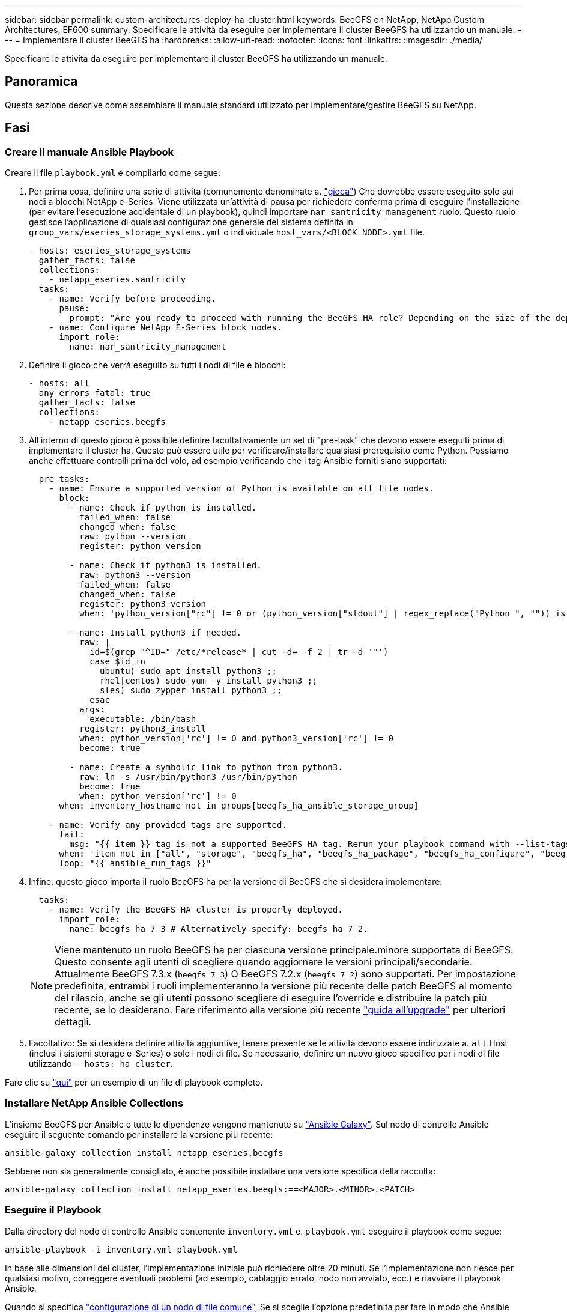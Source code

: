 ---
sidebar: sidebar 
permalink: custom-architectures-deploy-ha-cluster.html 
keywords: BeeGFS on NetApp, NetApp Custom Architectures, EF600 
summary: Specificare le attività da eseguire per implementare il cluster BeeGFS ha utilizzando un manuale. 
---
= Implementare il cluster BeeGFS ha
:hardbreaks:
:allow-uri-read: 
:nofooter: 
:icons: font
:linkattrs: 
:imagesdir: ./media/


[role="lead"]
Specificare le attività da eseguire per implementare il cluster BeeGFS ha utilizzando un manuale.



== Panoramica

Questa sezione descrive come assemblare il manuale standard utilizzato per implementare/gestire BeeGFS su NetApp.



== Fasi



=== Creare il manuale Ansible Playbook

Creare il file `playbook.yml` e compilarlo come segue:

. Per prima cosa, definire una serie di attività (comunemente denominate a. link:https://docs.ansible.com/ansible/latest/playbook_guide/playbooks_intro.html#playbook-syntax["gioca"^]) Che dovrebbe essere eseguito solo sui nodi a blocchi NetApp e-Series. Viene utilizzata un'attività di pausa per richiedere conferma prima di eseguire l'installazione (per evitare l'esecuzione accidentale di un playbook), quindi importare `nar_santricity_management` ruolo. Questo ruolo gestisce l'applicazione di qualsiasi configurazione generale del sistema definita in `group_vars/eseries_storage_systems.yml` o individuale `host_vars/<BLOCK NODE>.yml` file.
+
[source, yaml]
----
- hosts: eseries_storage_systems
  gather_facts: false
  collections:
    - netapp_eseries.santricity
  tasks:
    - name: Verify before proceeding.
      pause:
        prompt: "Are you ready to proceed with running the BeeGFS HA role? Depending on the size of the deployment and network performance between the Ansible control node and BeeGFS file and block nodes this can take awhile (10+ minutes) to complete."
    - name: Configure NetApp E-Series block nodes.
      import_role:
        name: nar_santricity_management
----
. Definire il gioco che verrà eseguito su tutti i nodi di file e blocchi:
+
[source, yaml]
----
- hosts: all
  any_errors_fatal: true
  gather_facts: false
  collections:
    - netapp_eseries.beegfs
----
. All'interno di questo gioco è possibile definire facoltativamente un set di "pre-task" che devono essere eseguiti prima di implementare il cluster ha. Questo può essere utile per verificare/installare qualsiasi prerequisito come Python. Possiamo anche effettuare controlli prima del volo, ad esempio verificando che i tag Ansible forniti siano supportati:
+
[source, yaml]
----
  pre_tasks:
    - name: Ensure a supported version of Python is available on all file nodes.
      block:
        - name: Check if python is installed.
          failed_when: false
          changed_when: false
          raw: python --version
          register: python_version

        - name: Check if python3 is installed.
          raw: python3 --version
          failed_when: false
          changed_when: false
          register: python3_version
          when: 'python_version["rc"] != 0 or (python_version["stdout"] | regex_replace("Python ", "")) is not version("3.0", ">=")'

        - name: Install python3 if needed.
          raw: |
            id=$(grep "^ID=" /etc/*release* | cut -d= -f 2 | tr -d '"')
            case $id in
              ubuntu) sudo apt install python3 ;;
              rhel|centos) sudo yum -y install python3 ;;
              sles) sudo zypper install python3 ;;
            esac
          args:
            executable: /bin/bash
          register: python3_install
          when: python_version['rc'] != 0 and python3_version['rc'] != 0
          become: true

        - name: Create a symbolic link to python from python3.
          raw: ln -s /usr/bin/python3 /usr/bin/python
          become: true
          when: python_version['rc'] != 0
      when: inventory_hostname not in groups[beegfs_ha_ansible_storage_group]

    - name: Verify any provided tags are supported.
      fail:
        msg: "{{ item }} tag is not a supported BeeGFS HA tag. Rerun your playbook command with --list-tags to see all valid playbook tags."
      when: 'item not in ["all", "storage", "beegfs_ha", "beegfs_ha_package", "beegfs_ha_configure", "beegfs_ha_configure_resource", "beegfs_ha_performance_tuning", "beegfs_ha_backup", "beegfs_ha_client"]'
      loop: "{{ ansible_run_tags }}"
----
. Infine, questo gioco importa il ruolo BeeGFS ha per la versione di BeeGFS che si desidera implementare:
+
[source, yaml]
----
  tasks:
    - name: Verify the BeeGFS HA cluster is properly deployed.
      import_role:
        name: beegfs_ha_7_3 # Alternatively specify: beegfs_ha_7_2.
----
+

NOTE: Viene mantenuto un ruolo BeeGFS ha per ciascuna versione principale.minore supportata di BeeGFS. Questo consente agli utenti di scegliere quando aggiornare le versioni principali/secondarie. Attualmente BeeGFS 7.3.x (`beegfs_7_3`) O BeeGFS 7.2.x (`beegfs_7_2`) sono supportati. Per impostazione predefinita, entrambi i ruoli implementeranno la versione più recente delle patch BeeGFS al momento del rilascio, anche se gli utenti possono scegliere di eseguire l'override e distribuire la patch più recente, se lo desiderano. Fare riferimento alla versione più recente link:https://github.com/netappeseries/beegfs/tree/master/roles/beegfs_ha_common/docs/upgrade.md["guida all'upgrade"^] per ulteriori dettagli.

. Facoltativo: Se si desidera definire attività aggiuntive, tenere presente se le attività devono essere indirizzate a. `all` Host (inclusi i sistemi storage e-Series) o solo i nodi di file. Se necessario, definire un nuovo gioco specifico per i nodi di file utilizzando `- hosts: ha_cluster`.


Fare clic su link:https://github.com/netappeseries/beegfs/blob/master/getting_started/beegfs_on_netapp/gen2/playbook.yml["qui"^] per un esempio di un file di playbook completo.



=== Installare NetApp Ansible Collections

L'insieme BeeGFS per Ansible e tutte le dipendenze vengono mantenute su link:https://galaxy.ansible.com/netapp_eseries/beegfs["Ansible Galaxy"^]. Sul nodo di controllo Ansible eseguire il seguente comando per installare la versione più recente:

[source, bash]
----
ansible-galaxy collection install netapp_eseries.beegfs
----
Sebbene non sia generalmente consigliato, è anche possibile installare una versione specifica della raccolta:

[source, bash]
----
ansible-galaxy collection install netapp_eseries.beegfs:==<MAJOR>.<MINOR>.<PATCH>
----


=== Eseguire il Playbook

Dalla directory del nodo di controllo Ansible contenente `inventory.yml` e. `playbook.yml` eseguire il playbook come segue:

[source, bash]
----
ansible-playbook -i inventory.yml playbook.yml
----
In base alle dimensioni del cluster, l'implementazione iniziale può richiedere oltre 20 minuti. Se l'implementazione non riesce per qualsiasi motivo, correggere eventuali problemi (ad esempio, cablaggio errato, nodo non avviato, ecc.) e riavviare il playbook Ansible.

Quando si specifica link:custom-architectures-inventory-common-file-node-configuration.html["configurazione di un nodo di file comune"^], Se si sceglie l'opzione predefinita per fare in modo che Ansible gestisca automaticamente l'autenticazione basata sulla connessione, un `connAuthFile` utilizzato come segreto condiviso è ora disponibile all'indirizzo `<playbook_dir>/files/beegfs/<sysMgmtdHost>_connAuthFile` (per impostazione predefinita). Tutti i client che hanno bisogno di accedere al file system dovranno utilizzare questo segreto condiviso. Questo viene gestito automaticamente se i client vengono configurati utilizzando link:custom-architectures-deploy-beegfs-clients.html["Ruolo del client BeeGFS"^].
